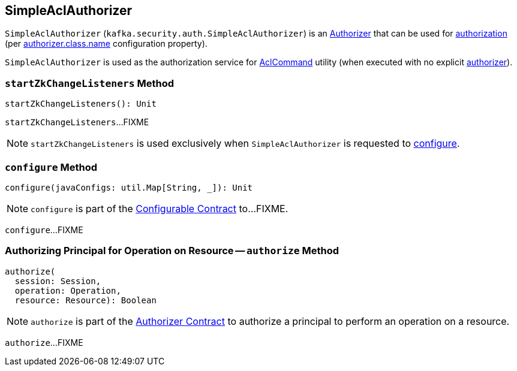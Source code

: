 == [[SimpleAclAuthorizer]] SimpleAclAuthorizer

`SimpleAclAuthorizer` (`kafka.security.auth.SimpleAclAuthorizer`) is an <<kafka-security-Authorizer.adoc#, Authorizer>> that can be used for <<authorize, authorization>> (per <<kafka-properties.adoc#authorizer.class.name, authorizer.class.name>> configuration property).

`SimpleAclAuthorizer` is used as the authorization service for <<kafka-admin-AclCommand.adoc#, AclCommand>> utility (when executed with no explicit <<kafka-admin-AclCommand.adoc#authorizer, authorizer>>).

=== [[startZkChangeListeners]] `startZkChangeListeners` Method

[source, scala]
----
startZkChangeListeners(): Unit
----

`startZkChangeListeners`...FIXME

NOTE: `startZkChangeListeners` is used exclusively when `SimpleAclAuthorizer` is requested to <<configure, configure>>.

=== [[configure]] `configure` Method

[source, scala]
----
configure(javaConfigs: util.Map[String, _]): Unit
----

NOTE: `configure` is part of the <<kafka-common-Configurable.adoc#configure, Configurable Contract>> to...FIXME.

`configure`...FIXME

=== [[authorize]] Authorizing Principal for Operation on Resource -- `authorize` Method

[source, scala]
----
authorize(
  session: Session,
  operation: Operation,
  resource: Resource): Boolean
----

NOTE: `authorize` is part of the <<kafka-security-Authorizer.adoc#authorize, Authorizer Contract>> to authorize a principal to perform an operation on a resource.

`authorize`...FIXME
